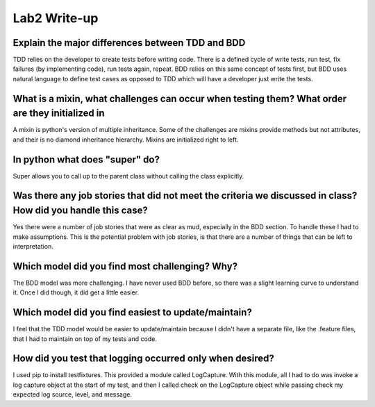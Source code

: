 =============
Lab2 Write-up
=============


Explain the major differences between TDD and BDD
=================================================

TDD relies on the developer to create tests before writing code. There is a defined cycle of write tests, run test,
fix failures (by implementing code), run tests again, repeat. BDD relies on this same concept of tests first, but BDD 
uses natural language to define test cases as opposed to TDD which will have a developer just write the tests. 

What is a mixin, what challenges can occur when testing them? What order are they initialized in
================================================================================================

A mixin is python's version of multiple inheritance. Some of the challenges are mixins provide methods
but not attributes, and their is no diamond inheritance hierarchy. Mixins are initialized right to left. 

In python what does "super" do?
===============================

Super allows you to call up to the parent class without calling the class explicitly. 

Was there any job stories that did not meet the criteria we discussed in class? How did you handle this case?
=============================================================================================================

Yes there were a number of job stories that were as clear as mud, especially in the BDD section. To handle these
I had to make assumptions. This is the potential problem with job stories, is that there are a number of things
that can be left to interpretation. 

Which model did you find most challenging? Why?
================================================

The BDD model was more challenging. I have never used BDD before, so there was a slight learning curve
to understand it. Once I did though, it did get a little easier. 

Which model did you find easiest to update/maintain?
====================================================

I feel that the TDD model would be easier to update/maintain because I didn't have a separate file, like the .feature files, that I had to maintain
on top of my tests and code. 

How did you test that logging occurred only when desired?
=========================================================

I used pip to install testfixtures. This provided a module called LogCapture. With this module, all I had to do was invoke a log 
capture object at the start of my test, and then I called check on the LogCapture object while passing check my expected log 
source, level, and message. 